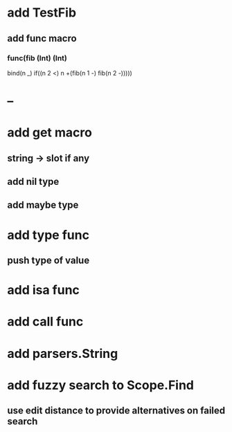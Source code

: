 * add TestFib
** add func macro
*** func(fib (Int) (Int) 
      bind(n _)
      if((n 2 <) n +(fib(n 1 -) fib(n 2 -)))))
* --
* add get macro
** string -> slot if any
** add nil type
** add maybe type
* add type func
** push type of value
* add isa func
* add call func
* add parsers.String
* add fuzzy search to Scope.Find
** use edit distance to provide alternatives on failed search
